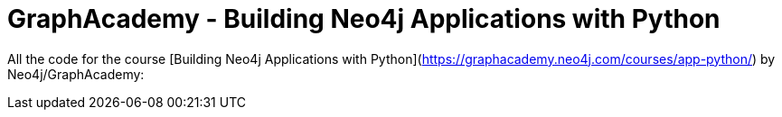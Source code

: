 = GraphAcademy - Building Neo4j Applications with Python

All the code for the course [Building Neo4j Applications with Python](https://graphacademy.neo4j.com/courses/app-python/) by Neo4j/GraphAcademy:
